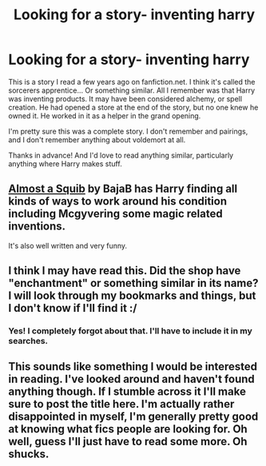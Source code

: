 #+TITLE: Looking for a story- inventing harry

* Looking for a story- inventing harry
:PROPERTIES:
:Author: Shastaw2006
:Score: 8
:DateUnix: 1375661338.0
:DateShort: 2013-Aug-05
:END:
This is a story I read a few years ago on fanfiction.net. I think it's called the sorcerers apprentice... Or something similar. All I remember was that Harry was inventing products. It may have been considered alchemy, or spell creation. He had opened a store at the end of the story, but no one knew he owned it. He worked in it as a helper in the grand opening.

I'm pretty sure this was a complete story. I don't remember and pairings, and I don't remember anything about voldemort at all.

Thanks in advance! And I'd love to read anything similar, particularly anything where Harry makes stuff.


** [[http://www.fanfiction.net/s/3885086/1/Almost-a-Squib][Almost a Squib]] by BajaB has Harry finding all kinds of ways to work around his condition including Mcgyvering some magic related inventions.

It's also well written and very funny.
:PROPERTIES:
:Author: TheGreatGatsby2827
:Score: 5
:DateUnix: 1375694672.0
:DateShort: 2013-Aug-05
:END:


** I think I may have read this. Did the shop have "enchantment" or something similar in its name? I will look through my bookmarks and things, but I don't know if I'll find it :/
:PROPERTIES:
:Author: pallas_athene
:Score: 2
:DateUnix: 1375943223.0
:DateShort: 2013-Aug-08
:END:

*** Yes! I completely forgot about that. I'll have to include it in my searches.
:PROPERTIES:
:Author: Shastaw2006
:Score: 1
:DateUnix: 1375980009.0
:DateShort: 2013-Aug-08
:END:


** This sounds like something I would be interested in reading. I've looked around and haven't found anything though. If I stumble across it I'll make sure to post the title here. I'm actually rather disappointed in myself, I'm generally pretty good at knowing what fics people are looking for. Oh well, guess I'll just have to read some more. Oh shucks.
:PROPERTIES:
:Author: Lord_Talon
:Score: 1
:DateUnix: 1375735269.0
:DateShort: 2013-Aug-06
:END:
